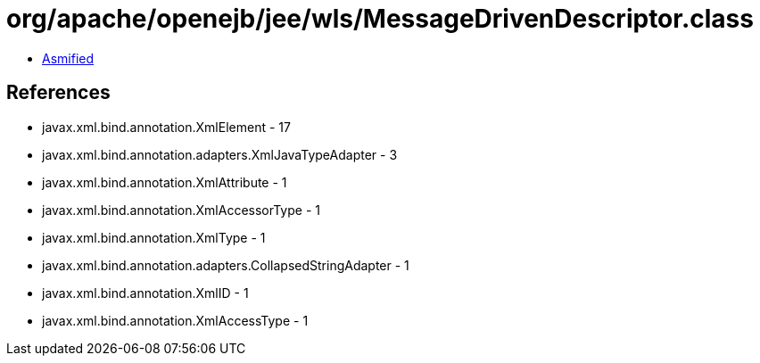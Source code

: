 = org/apache/openejb/jee/wls/MessageDrivenDescriptor.class

 - link:MessageDrivenDescriptor-asmified.java[Asmified]

== References

 - javax.xml.bind.annotation.XmlElement - 17
 - javax.xml.bind.annotation.adapters.XmlJavaTypeAdapter - 3
 - javax.xml.bind.annotation.XmlAttribute - 1
 - javax.xml.bind.annotation.XmlAccessorType - 1
 - javax.xml.bind.annotation.XmlType - 1
 - javax.xml.bind.annotation.adapters.CollapsedStringAdapter - 1
 - javax.xml.bind.annotation.XmlID - 1
 - javax.xml.bind.annotation.XmlAccessType - 1
